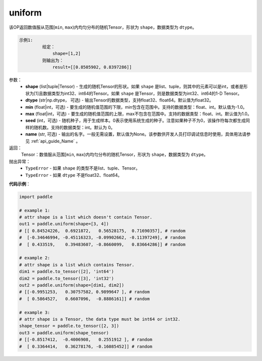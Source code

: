 .. _cn_api_tensor_uniform:

uniform
-------------------------------

.. py:function:: paddle.uniform(shape, dtype='float32', min=-1.0, max=1.0, seed=0, name=None)




该OP返回数值服从范围[``min``, ``max``)内均匀分布的随机Tensor，形状为 ``shape``，数据类型为 ``dtype``。

.. code-block:: text

    示例1:
             给定：
                 shape=[1,2]
             则输出为：
                 result=[[0.8505902, 0.8397286]]

参数：
    - **shape** (list|tuple|Tensor) - 生成的随机Tensor的形状。如果 ``shape`` 是list、tuple，则其中的元素可以是int，或者是形状为[1]且数据类型为int32、int64的Tensor。如果 ``shape`` 是Tensor，则是数据类型为int32、int64的1-D Tensor。
    - **dtype** (str|np.dtype， 可选) - 输出Tensor的数据类型，支持float32、float64。默认值为float32。
    - **min** (float|int，可选) - 要生成的随机值范围的下限，min包含在范围中。支持的数据类型：float、int。默认值为-1.0。
    - **max** (float|int，可选) - 要生成的随机值范围的上限，max不包含在范围中。支持的数据类型：float、int。默认值为1.0。
    - **seed** (int，可选) - 随机种子，用于生成样本。0表示使用系统生成的种子。注意如果种子不为0，该操作符每次都生成同样的随机数。支持的数据类型：int。默认为 0。
    - **name** (str, 可选) - 输出的名字。一般无需设置，默认值为None。该参数供开发人员打印调试信息时使用，具体用法请参见 :ref:`api_guide_Name` 。

返回：
    Tensor：数值服从范围[``min``, ``max``)内均匀分布的随机Tensor，形状为 ``shape``，数据类型为 ``dtype``。

抛出异常：
    - ``TypeError`` - 如果 ``shape`` 的类型不是list、tuple、Tensor。
    - ``TypeError`` - 如果 ``dtype`` 不是float32、float64。

**代码示例**：

.. code-block:: python

    import paddle

    # example 1:
    # attr shape is a list which doesn't contain Tensor.
    out1 = paddle.uniform(shape=[3, 4])
    # [[ 0.84524226,  0.6921872,   0.56528175,  0.71690357], # random
    #  [-0.34646994, -0.45116323, -0.09902662, -0.11397249], # random
    #  [ 0.433519,    0.39483607, -0.8660099,   0.83664286]] # random

    # example 2:
    # attr shape is a list which contains Tensor.
    dim1 = paddle.to_tensor([2], 'int64')
    dim2 = paddle.to_tensor([3], 'int32')
    out2 = paddle.uniform(shape=[dim1, dim2])
    # [[-0.9951253,   0.30757582, 0.9899647 ], # random
    #  [ 0.5864527,   0.6607096,  -0.8886161]] # random

    # example 3:
    # attr shape is a Tensor, the data type must be int64 or int32.
    shape_tensor = paddle.to_tensor([2, 3])
    out3 = paddle.uniform(shape_tensor)
    # [[-0.8517412,  -0.4006908,   0.2551912 ], # random
    #  [ 0.3364414,   0.36278176, -0.16085452]] # random
